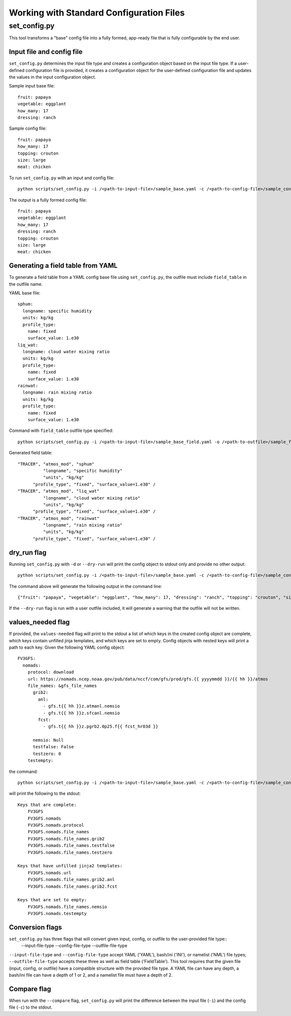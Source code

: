 .. _working_with_config:

******************************************
Working with Standard Configuration Files
******************************************

.. _set_config.py:

-------------
set_config.py
-------------

This tool transforms a "base" config file into a fully formed, app-ready file that is fully configurable by the end user.

.. _conf_inp_conf:

^^^^^^^^^^^^^^^^^^^^^^^^^^
Input file and config file
^^^^^^^^^^^^^^^^^^^^^^^^^^

``set_config.py`` determines the input file type and creates a configuration object based on the input file type. If a user-defined configuration file is provided, it creates a configuration object for the user-defined configuration file and updates the values in the input configuration object.

Sample input base file::

  fruit: papaya
  vegetable: eggplant
  how_many: 17
  dressing: ranch

Sample config file::

  fruit: papaya
  how_many: 17
  topping: crouton
  size: large
  meat: chicken

To run ``set_config.py`` with an input and config file::

    python scripts/set_config.py -i /<path-to-input-file>/sample_base.yaml -c /<path-to-config-file>/sample_config.yaml -o /<path-to-outfile>/sample_outfile.yaml

The output is a fully formed config file::

  fruit: papaya
  vegetable: eggplant
  how_many: 17
  dressing: ranch
  topping: crouton
  size: large
  meat: chicken

.. _conf_field:

^^^^^^^^^^^^^^^^^^^^^^^^^^^^^^^^^^
Generating a field table from YAML
^^^^^^^^^^^^^^^^^^^^^^^^^^^^^^^^^^

To generate a field table from a YAML config base file using ``set_config.py``, the outfile must include ``field_table`` in the outfile name.

YAML base file::

  sphum:
    longname: specific humidity
    units: kg/kg
    profile_type:
      name: fixed
      surface_value: 1.e30
  liq_wat:
    longname: cloud water mixing ratio
    units: kg/kg
    profile_type:
      name: fixed
      surface_value: 1.e30
  rainwat:
    longname: rain mixing ratio
    units: kg/kg
    profile_type:
      name: fixed
      surface_value: 1.e30

Command with ``field_table`` outfile type specified::

    python scripts/set_config.py -i /<path-to-input-file>/sample_base_field.yaml -o /<path-to-outfile>/sample_field_table.FV3_GFS_v16

Generated field table::

   "TRACER", "atmos_mod", "sphum"
             "longname", "specific humidity"
             "units", "kg/kg"
         "profile_type", "fixed", "surface_value=1.e30" /
   "TRACER", "atmos_mod", "liq_wat"
             "longname", "cloud water mixing ratio"
             "units", "kg/kg"
         "profile_type", "fixed", "surface_value=1.e30" /
   "TRACER", "atmos_mod", "rainwat"
             "longname", "rain mixing ratio"
             "units", "kg/kg"
         "profile_type", "fixed", "surface_value=1.e30" /

.. _conf_dry:

^^^^^^^^^^^^
dry_run flag
^^^^^^^^^^^^

Running ``set_config.py`` with ``-d`` or ``--dry-run`` will print the config object to stdout only and provide no other output::

        python scripts/set_config.py -i /<path-to-input-file>/sample_base.yaml -c /<path-to-config-file>/sample_config.yaml --dry-run

The command above will generate the following output in the command line::

  {"fruit": "papaya", "vegetable": "eggplant", "how_many": 17, "dressing": "ranch", "topping": "crouton", "size": "large", "meat": "chicken"}

If the ``--dry-run`` flag is run with a user outfile included, it will generate a warning that the outfile will not be written.

.. _conf_val_needed:

^^^^^^^^^^^^^^^^^^
values_needed flag
^^^^^^^^^^^^^^^^^^

If provided, the ``values-needed`` flag will print to the stdout a list of which keys in the created config object are complete, which keys contain unfilled jinja templates, and which keys are set to empty. Config objects with nested keys will print a path to each key. Given the following YAML config object::

  FV3GFS:
    nomads:
      protocol: download
      url: https://nomads.ncep.noaa.gov/pub/data/nccf/com/gfs/prod/gfs.{{ yyyymmdd }}/{{ hh }}/atmos
      file_names: &gfs_file_names
        grib2:
          anl:
            - gfs.t{{ hh }}z.atmanl.nemsio
            - gfs.t{{ hh }}z.sfcanl.nemsio
          fcst:
            - gfs.t{{ hh }}z.pgrb2.0p25.f{{ fcst_hr03d }}

        nemsio: Null
        testfalse: False
        testzero: 0
      testempty:

the command::

  python scripts/set_config.py -i /<path-to-input-file>/sample_base.yaml -c /<path-to-config-file>/sample_config.yaml --values-needed

will print the following to the stdout::

  Keys that are complete:
      FV3GFS
      FV3GFS.nomads
      FV3GFS.nomads.protocol
      FV3GFS.nomads.file_names
      FV3GFS.nomads.file_names.grib2
      FV3GFS.nomads.file_names.testfalse
      FV3GFS.nomads.file_names.testzero

  Keys that have unfilled jinja2 templates:
      FV3GFS.nomads.url
      FV3GFS.nomads.file_names.grib2.anl
      FV3GFS.nomads.file_names.grib2.fcst

  Keys that are set to empty:
      FV3GFS.nomads.file_names.nemsio
      FV3GFS.nomads.testempty

.. _conf_conversion:

^^^^^^^^^^^^^^^^
Conversion flags
^^^^^^^^^^^^^^^^

``set_config.py`` has three flags that will convert given input, config, or outfile to the user-provided file type::
    --input-file-type
    --config-file-type
    --outfile-file-type

``--input-file-type`` and ``--config-file-type`` accept YAML ('YAML'), bash/ini ('INI'), or namelist ('NML') file types; ``--outfile-file-type`` accepts these three as well as field table ('FieldTable').  This tool requires that the given file (input, config, or outfile) have a compatible structure with the provided file type.  A YAML file can have any depth, a bash/ini file can have a depth of 1 or 2, and a namelist file must have a depth of 2.

.. _conf_compare:

^^^^^^^^^^^^
Compare flag
^^^^^^^^^^^^

When run with the ``--compare`` flag, ``set_config.py`` will print the difference between the input file (``-i``) and the config file (``-c``) to the stdout.
